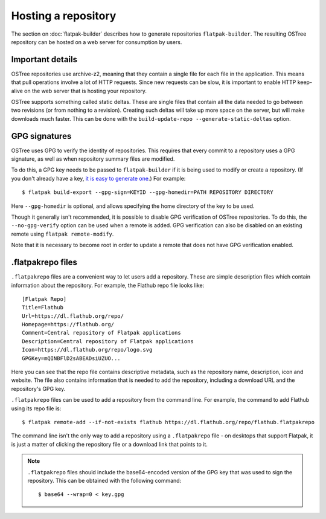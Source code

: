 Hosting a repository
====================

The section on :doc:`flatpak-builder` describes how to generate repositories ``flatpak-builder``. The resulting OSTree repository can be hosted on a web server for consumption by users.

Important details
-----------------

OSTree repositories use archive-z2, meaning that they contain a single file for each file in the application. This means that pull operations involve a lot of HTTP requests. Since new requests can be slow, it is important to enable HTTP keep-alive on the web server that is hosting your repository.

OSTree supports something called static deltas. These are single files that contain all the data needed to go between two revisions (or from nothing to a revision). Creating such deltas will take up more space on the server, but will make downloads much faster. This can be done with the ``build-update-repo --generate-static-deltas`` option.

GPG signatures
--------------

OSTree uses GPG to verify the identity of repositories. This requires that every commit to a repository uses a GPG signature, as well as when repository summary files are modified.

To do this, a GPG key needs to be passed to ``flatpak-builder`` if it is being used to modify or create a repository. (If you don't already have a key, `it is easy to generate one <https://help.github.com/articles/generating-a-new-gpg-key/>`_.) For example::

  $ flatpak build-export --gpg-sign=KEYID --gpg-homedir=PATH REPOSITORY DIRECTORY

Here ``--gpg-homedir`` is optional, and allows specifying the home directory of the key to be used.

Though it generally isn't recommended, it is possible to disable GPG verification of OSTree repositories. To do this, the ``--no-gpg-verify`` option can be used when a remote is added. GPG verification can also be disabled on an existing remote using ``flatpak remote-modify``.

Note that it is necessary to become root in order to update a remote that does not have GPG verification enabled.

.flatpakrepo files
------------------

``.flatpakrepo`` files are a convenient way to let users add a repository. These are simple description files which contain information about the repository. For example, the Flathub repo file looks like::

  [Flatpak Repo]
  Title=Flathub
  Url=https://dl.flathub.org/repo/
  Homepage=https://flathub.org/
  Comment=Central repository of Flatpak applications
  Description=Central repository of Flatpak applications
  Icon=https://dl.flathub.org/repo/logo.svg
  GPGKey=mQINBFlD2sABEADsiUZUO...

Here you can see that the repo file contains descriptive metadata, such as the repository name, description, icon and website. The file also contains information that is needed to add the repository, including a download URL and the repository's GPG key.

``.flatpakrepo`` files can be used to add a repository from the command line. For example, the command to add Flathub using its repo file is::

  $ flatpak remote-add --if-not-exists flathub https://dl.flathub.org/repo/flathub.flatpakrepo

The command line isn't the only way to add a repository using a ``.flatpakrepo`` file - on desktops that support Flatpak, it is just a matter of clicking the repository file or a download link that points to it.

.. note::

  ``.flatpakrepo`` files should include the base64-encoded version of the GPG key that was used to sign the repository. This can be obtained with the following command::

  $ base64 --wrap=0 < key.gpg
